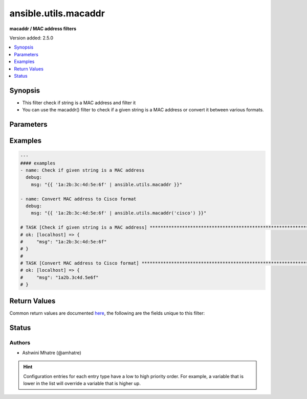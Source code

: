 .. _ansible.utils.macaddr_filter:


*********************
ansible.utils.macaddr
*********************

**macaddr / MAC address filters**


Version added: 2.5.0

.. contents::
   :local:
   :depth: 1


Synopsis
--------
- This filter check if string is a MAC address and filter it
- You can use the macaddr() filter to check if a given string is a MAC address or convert it between various formats.




Parameters
----------

.. raw:: html

    <table  border=0 cellpadding=0 class="documentation-table">
        <tr>
            <th colspan="1">Parameter</th>
            <th>Choices/<font color="blue">Defaults</font></th>
                <th>Configuration</th>
            <th width="100%">Comments</th>
        </tr>
            <tr>
                <td colspan="1">
                    <div class="ansibleOptionAnchor" id="parameter-"></div>
                    <b>query</b>
                    <a class="ansibleOptionLink" href="#parameter-" title="Permalink to this option"></a>
                    <div style="font-size: small">
                        <span style="color: purple">string</span>
                    </div>
                </td>
                <td>
                        <b>Default:</b><br/><div style="color: blue">""</div>
                </td>
                    <td>
                    </td>
                <td>
                        <div>query string. Example. cisco,linux,unix etc</div>
                </td>
            </tr>
            <tr>
                <td colspan="1">
                    <div class="ansibleOptionAnchor" id="parameter-"></div>
                    <b>value</b>
                    <a class="ansibleOptionLink" href="#parameter-" title="Permalink to this option"></a>
                    <div style="font-size: small">
                        <span style="color: purple">string</span>
                         / <span style="color: red">required</span>
                    </div>
                </td>
                <td>
                </td>
                    <td>
                    </td>
                <td>
                        <div>HW/MAC address.</div>
                </td>
            </tr>
    </table>
    <br/>




Examples
--------

.. code-block:: yaml

    ---
    #### examples
    - name: Check if given string is a MAC address
      debug:
        msg: "{{ '1a:2b:3c:4d:5e:6f' | ansible.utils.macaddr }}"

    - name: Convert MAC address to Cisco format
      debug:
        msg: "{{ '1a:2b:3c:4d:5e:6f' | ansible.utils.macaddr('cisco') }}"

    # TASK [Check if given string is a MAC address] ***************************************************************
    # ok: [localhost] => {
    #     "msg": "1a:2b:3c:4d:5e:6f"
    # }
    #
    # TASK [Convert MAC address to Cisco format] ******************************************************************
    # ok: [localhost] => {
    #     "msg": "1a2b.3c4d.5e6f"
    # }



Return Values
-------------
Common return values are documented `here <https://docs.ansible.com/ansible/latest/reference_appendices/common_return_values.html#common-return-values>`_, the following are the fields unique to this filter:

.. raw:: html

    <table border=0 cellpadding=0 class="documentation-table">
        <tr>
            <th colspan="1">Key</th>
            <th>Returned</th>
            <th width="100%">Description</th>
        </tr>
            <tr>
                <td colspan="1">
                    <div class="ansibleOptionAnchor" id="return-"></div>
                    <b>data</b>
                    <a class="ansibleOptionLink" href="#return-" title="Permalink to this return value"></a>
                    <div style="font-size: small">
                      <span style="color: purple">string</span>
                    </div>
                </td>
                <td></td>
                <td>
                            <div>mac/Hw address</div>
                    <br/>
                </td>
            </tr>
    </table>
    <br/><br/>


Status
------


Authors
~~~~~~~

- Ashwini Mhatre (@amhatre)


.. hint::
    Configuration entries for each entry type have a low to high priority order. For example, a variable that is lower in the list will override a variable that is higher up.
